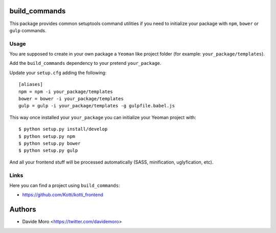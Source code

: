 build_commands
==============

|build status|_
|code coverage|_

.. |build status| image:: https://secure.travis-ci.org/davidemoro/build_commands.png?branch=master
.. _build status: http://travis-ci.org/davidemoro/build_commands
.. |code coverage| image:: http://codecov.io/github/davidemoro/build_commands/coverage.svg?branch=master
.. _code coverage: http://codecov.io/github/davidemoro/build_commands?branch=master

This package provides common setuptools command utilities if you
need to initialize your package with ``npm``, ``bower``
or ``gulp`` commands.

Usage
-----

You are supposed to create in your own package a ``Yeoman`` like
project folder (for example: ``your_package/templates``).

Add the ``build_commands`` dependency to your pretend ``your_package``.

Update your ``setup.cfg`` adding the following::

    [aliases]
    npm = npm -i your_package/templates
    bower = bower -i your_package/templates
    gulp = gulp -i your_package/templates -g gulpfile.babel.js

This way once installed your ``your_package`` you can initialize your
Yeoman project with::

    $ python setup.py install/develop
    $ python setup.py npm
    $ python setup.py bower
    $ python setup.py gulp

And all your frontend stuff will be processed automatically (SASS, minification,
uglyfication, etc).

Links
-----

Here you can find a project using ``build_commands``:

* https://github.com/Kotti/kotti_frontend

Authors
=======

* Davide Moro <https://twitter.com/davidemoro>

